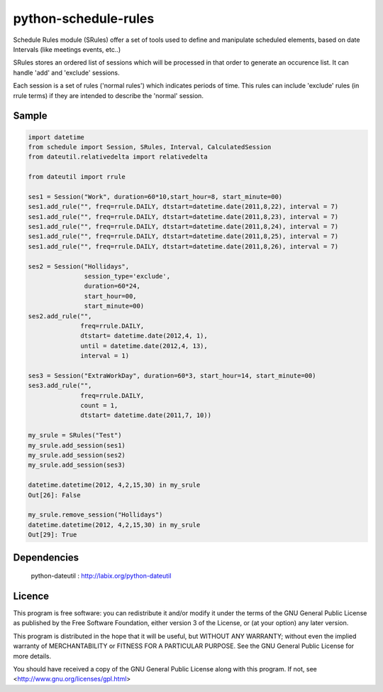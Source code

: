 python-schedule-rules
=====================

Schedule Rules module (SRules) offer a set of tools used to define and manipulate
scheduled elements, based on date Intervals
(like meetings events, etc..)

SRules stores an ordered list of sessions which will be processed
in that order to generate an occurence list.
It can handle 'add' and 'exclude' sessions.

Each session is a set of rules ('normal rules') which indicates periods of
time. This rules can include 'exclude' rules (in rrule terms)
if they are intended to describe the 'normal' session.

Sample
------

.. code-block:: python

      import datetime
      from schedule import Session, SRules, Interval, CalculatedSession
      from dateutil.relativedelta import relativedelta

      from dateutil import rrule

      ses1 = Session("Work", duration=60*10,start_hour=8, start_minute=00)
      ses1.add_rule("", freq=rrule.DAILY, dtstart=datetime.date(2011,8,22), interval = 7)
      ses1.add_rule("", freq=rrule.DAILY, dtstart=datetime.date(2011,8,23), interval = 7)
      ses1.add_rule("", freq=rrule.DAILY, dtstart=datetime.date(2011,8,24), interval = 7)
      ses1.add_rule("", freq=rrule.DAILY, dtstart=datetime.date(2011,8,25), interval = 7)
      ses1.add_rule("", freq=rrule.DAILY, dtstart=datetime.date(2011,8,26), interval = 7)

      ses2 = Session("Hollidays",
                     session_type='exclude',
                     duration=60*24,
                     start_hour=00,
                     start_minute=00)
      ses2.add_rule("",
                    freq=rrule.DAILY,
                    dtstart= datetime.date(2012,4, 1),
                    until = datetime.date(2012,4, 13),
                    interval = 1)

      ses3 = Session("ExtraWorkDay", duration=60*3, start_hour=14, start_minute=00)
      ses3.add_rule("",
                    freq=rrule.DAILY,
                    count = 1,
                    dtstart= datetime.date(2011,7, 10))

      my_srule = SRules("Test")
      my_srule.add_session(ses1)
      my_srule.add_session(ses2)
      my_srule.add_session(ses3)

      datetime.datetime(2012, 4,2,15,30) in my_srule
      Out[26]: False

      my_srule.remove_session("Hollidays")
      datetime.datetime(2012, 4,2,15,30) in my_srule
      Out[29]: True

Dependencies
------------

  python-dateutil : http://labix.org/python-dateutil

Licence
-------

This program is free software: you can redistribute it and/or modify
it under the terms of the GNU General Public License as
published by the Free Software Foundation, either version 3 of the
License, or (at your option) any later version.

This program is distributed in the hope that it will be useful,
but WITHOUT ANY WARRANTY; without even the implied warranty of
MERCHANTABILITY or FITNESS FOR A PARTICULAR PURPOSE.  See the
GNU General Public License for more details.

You should have received a copy of the GNU General Public License
along with this program.
If not, see <http://www.gnu.org/licenses/gpl.html>
